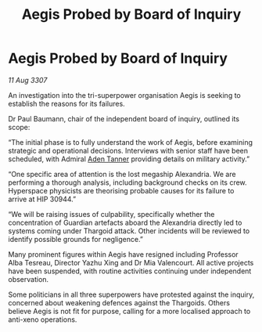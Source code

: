 :PROPERTIES:
:ID:       616de251-266c-47d4-bc2c-4617f3f952a5
:END:
#+title: Aegis Probed by Board of Inquiry
#+filetags: :Thargoid:galnet:

* Aegis Probed by Board of Inquiry

/11 Aug 3307/

An investigation into the tri-superpower organisation Aegis is seeking to establish the reasons for its failures. 

Dr Paul Baumann, chair of the independent board of inquiry, outlined its scope: 

“The initial phase is to fully understand the work of Aegis, before examining strategic and operational decisions. Interviews with senior staff have been scheduled, with Admiral [[id:7bca1ccd-649e-438a-ae56-fb8ca34e6440][Aden Tanner]] providing details on military activity.” 

“One specific area of attention is the lost megaship Alexandria. We are performing a thorough analysis, including background checks on its crew. Hyperspace physicists are theorising probable causes for its failure to arrive at HIP 30944.” 

“We will be raising issues of culpability, specifically whether the concentration of Guardian artefacts aboard the Alexandria directly led to systems coming under Thargoid attack. Other incidents will be reviewed to identify possible grounds for negligence.” 

Many prominent figures within Aegis have resigned including Professor Alba Tesreau, Director Yazhu Xing and Dr Mia Valencourt. All active projects have been suspended, with routine activities continuing under independent observation. 

Some politicians in all three superpowers have protested against the inquiry, concerned about weakening defences against the Thargoids. Others believe Aegis is not fit for purpose, calling for a more localised approach to anti-xeno operations.
